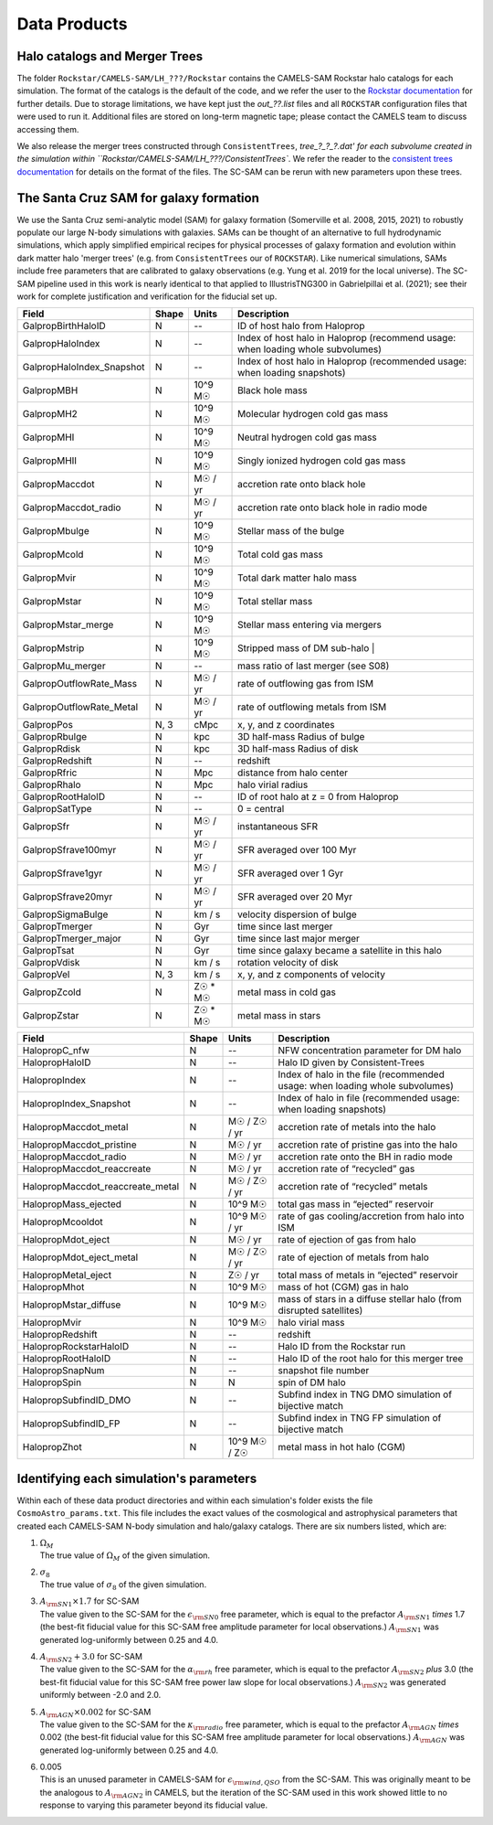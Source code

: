 .. _dataproducts:

*******************
Data Products
*******************


Halo catalogs and Merger Trees
============================

The folder ``Rockstar/CAMELS-SAM/LH_???/Rockstar`` contains the CAMELS-SAM Rockstar halo catalogs for each simulation. The format of the catalogs is the default of the code, and we refer the user to the `Rockstar documentation <https://bitbucket.org/gfcstanford/rockstar/src/main/>`_ for further details. Due to storage limitations, we have kept just the `out_??.list` files and all ``ROCKSTAR`` configuration files that were used to run it. Additional files are stored on long-term magnetic tape; please contact the CAMELS team to discuss accessing them.

We also release the merger trees constructed through ``ConsistentTrees``, `tree_?_?_?.dat' for each subvolume created in the simulation within ``Rockstar/CAMELS-SAM/LH_???/ConsistentTrees``. We refer the reader to the `consistent trees documentation <https://bitbucket.org/pbehroozi/consistent-trees/src/main/>`_ for details on the format of the files. The SC-SAM can be rerun with new parameters upon these trees.



The Santa Cruz SAM for galaxy formation
===================

We use the Santa Cruz semi-analytic model (SAM) for galaxy formation (Somerville et al. 2008, 2015, 2021) to robustly populate our large N-body simulations with galaxies. SAMs can be thought of an alternative to full hydrodynamic simulations, which apply simplified empirical recipes for physical processes of galaxy formation and evolution within dark matter halo 'merger trees' (e.g. from ``ConsistentTrees`` our of ``ROCKSTAR``). Like numerical simulations, SAMs include free parameters that are calibrated to galaxy observations (e.g. Yung et al. 2019 for the local universe). The SC-SAM pipeline used in this work is nearly identical to that applied to IllustrisTNG300 in Gabrielpillai et al. (2021); see their work for complete justification and verification for the fiducial set up.


.. raw:: html

   <details>
   <summary> Click to expand/collapse this table describing the SC-SAM *galaxy* outputs at each redshift </summary>

+--------------------------+--------+----------+---------------------------------------------------------------------------------+
| Field                    | Shape  | Units    | Description                                                                     |
+==========================+========+==========+=================================================================================+
| GalpropBirthHaloID       | N      | --       | ID of host halo from Haloprop                                                   |
+--------------------------+--------+----------+---------------------------------------------------------------------------------+
| GalpropHaloIndex         | N      | --       | Index of host halo in Haloprop (recommend usage: when loading whole subvolumes) |
+--------------------------+--------+----------+---------------------------------------------------------------------------------+
| GalpropHaloIndex_Snapshot| N      | --       | Index of host halo in Haloprop (recommended usage: when loading snapshots)      |
+--------------------------+--------+----------+---------------------------------------------------------------------------------+
| GalpropMBH               | N      | 10^9 M☉  | Black hole mass                                                                 |
+--------------------------+--------+----------+---------------------------------------------------------------------------------+
| GalpropMH2               | N      | 10^9 M☉  | Molecular hydrogen cold gas mass                                                |
+--------------------------+--------+----------+---------------------------------------------------------------------------------+
| GalpropMHI               | N      | 10^9 M☉  | Neutral hydrogen cold gas mass                                                  |
+--------------------------+--------+----------+---------------------------------------------------------------------------------+
| GalpropMHII              | N      | 10^9 M☉  | Singly ionized hydrogen cold gas mass                                           |
+--------------------------+--------+----------+---------------------------------------------------------------------------------+
| GalpropMaccdot           | N      | M☉ / yr  | accretion rate onto black hole                                                  |
+--------------------------+--------+----------+---------------------------------------------------------------------------------+
| GalpropMaccdot_radio     | N      | M☉ / yr  | accretion rate onto black hole in radio mode                                    |
+--------------------------+--------+----------+---------------------------------------------------------------------------------+
| GalpropMbulge            | N      | 10^9 M☉  | Stellar mass of the bulge                                                       |
+--------------------------+--------+----------+---------------------------------------------------------------------------------+
| GalpropMcold             | N      | 10^9 M☉  | Total cold gas mass                                                             |
+--------------------------+--------+----------+---------------------------------------------------------------------------------+
| GalpropMvir              | N      | 10^9 M☉  | Total dark matter halo mass                                                     |
+--------------------------+--------+----------+---------------------------------------------------------------------------------+
| GalpropMstar             | N      | 10^9 M☉  | Total stellar mass                                                              |
+--------------------------+--------+----------+---------------------------------------------------------------------------------+
| GalpropMstar_merge       | N      | 10^9 M☉  | Stellar mass entering via mergers                                               |
+--------------------------+--------+----------+---------------------------------------------------------------------------------+
| GalpropMstrip            | N      | 10^9 M☉  | Stripped mass of DM sub-halo |                                                  |
+--------------------------+--------+----------+---------------------------------------------------------------------------------+
| GalpropMu_merger         | N      | --       | mass ratio of last merger (see S08)                                             |
+--------------------------+--------+----------+---------------------------------------------------------------------------------+
| GalpropOutflowRate_Mass  | N      | M☉ / yr  | rate of outflowing gas from ISM                                                 |
+--------------------------+--------+----------+---------------------------------------------------------------------------------+
| GalpropOutflowRate_Metal | N      | M☉ / yr  | rate of outflowing metals from ISM                                              |
+--------------------------+--------+----------+---------------------------------------------------------------------------------+
| GalpropPos               | N, 3   | cMpc     | x, y, and z coordinates                                                         |
+--------------------------+--------+----------+---------------------------------------------------------------------------------+
| GalpropRbulge            | N      | kpc      | 3D half-mass Radius of bulge                                                    |
+--------------------------+--------+----------+---------------------------------------------------------------------------------+
| GalpropRdisk             | N      | kpc      | 3D half-mass Radius of disk                                                     |
+--------------------------+--------+----------+---------------------------------------------------------------------------------+
| GalpropRedshift          | N      | --       | redshift                                                                        |
+--------------------------+--------+----------+---------------------------------------------------------------------------------+
| GalpropRfric             | N      | Mpc      | distance from halo center                                                       |
+--------------------------+--------+----------+---------------------------------------------------------------------------------+
| GalpropRhalo             | N      | Mpc      | halo virial radius                                                              |
+--------------------------+--------+----------+---------------------------------------------------------------------------------+
| GalpropRootHaloID        | N      | --       | ID of root halo at z = 0 from Haloprop                                          |
+--------------------------+--------+----------+---------------------------------------------------------------------------------+
| GalpropSatType           | N      | --       | 0 = central                                                                     |
+--------------------------+--------+----------+---------------------------------------------------------------------------------+
| GalpropSfr               | N      | M☉ / yr  | instantaneous SFR                                                               |
+--------------------------+--------+----------+---------------------------------------------------------------------------------+
| GalpropSfrave100myr      | N      | M☉ / yr  | SFR averaged over 100 Myr                                                       |
+--------------------------+--------+----------+---------------------------------------------------------------------------------+
| GalpropSfrave1gyr        | N      | M☉ / yr  | SFR averaged over 1 Gyr                                                         |
+--------------------------+--------+----------+---------------------------------------------------------------------------------+
| GalpropSfrave20myr       | N      | M☉ / yr  | SFR averaged over 20 Myr                                                        |
+--------------------------+--------+----------+---------------------------------------------------------------------------------+
| GalpropSigmaBulge        | N      |  km / s  | velocity dispersion of bulge                                                    |
+--------------------------+--------+----------+---------------------------------------------------------------------------------+
| GalpropTmerger           | N      | Gyr      | time since last merger                                                          |
+--------------------------+--------+----------+---------------------------------------------------------------------------------+
| GalpropTmerger_major     | N      | Gyr      | time since last major merger                                                    |
+--------------------------+--------+----------+---------------------------------------------------------------------------------+
| GalpropTsat              | N      | Gyr      | time since galaxy became a satellite in this halo                               |
+--------------------------+--------+----------+---------------------------------------------------------------------------------+
| GalpropVdisk             | N      | km / s   | rotation velocity of disk                                                       |
+--------------------------+--------+----------+---------------------------------------------------------------------------------+
| GalpropVel               | N, 3   | km / s   | x, y, and z components of velocity                                              |
+--------------------------+--------+----------+---------------------------------------------------------------------------------+
| GalpropZcold             | N      | Z☉ * M☉  | metal mass in cold gas                                                          |
+--------------------------+--------+----------+---------------------------------------------------------------------------------+
| GalpropZstar             | N      | Z☉ * M☉  | metal mass in stars                                                             |
+--------------------------+--------+----------+---------------------------------------------------------------------------------+


.. raw:: html

   </details>
   <br />


.. raw:: html

   <details>
   <summary> Click to expand/collapse this table describing the SC-SAM *halo* outputs at each redshift </summary>

+----------------------------------+--------+---------------+---------------------------------------------------------------------------------+
| Field                            | Shape  | Units         | Description                                                                     |
+==================================+========+===============+=================================================================================+
| HalopropC_nfw                    | N      | --            | NFW concentration parameter for DM halo                                         |
+----------------------------------+--------+---------------+---------------------------------------------------------------------------------+
| HalopropHaloID                   | N      | --            | Halo ID given by Consistent-Trees                                               |
+----------------------------------+--------+---------------+---------------------------------------------------------------------------------+
| HalopropIndex                    | N      | --            | Index of halo in the file (recommended usage: when loading whole subvolumes)    |
+----------------------------------+--------+---------------+---------------------------------------------------------------------------------+
| HalopropIndex_Snapshot           | N      | --            | Index of halo in file (recommended usage: when loading snapshots)               |
+----------------------------------+--------+---------------+---------------------------------------------------------------------------------+
| HalopropMaccdot_metal            | N      | M☉ / Z☉ / yr  | accretion rate of metals into the halo                                          |
+----------------------------------+--------+---------------+---------------------------------------------------------------------------------+
| HalopropMaccdot_pristine         | N      | M☉ / yr       | accretion rate of pristine gas into the halo                                    |
+----------------------------------+--------+---------------+---------------------------------------------------------------------------------+
| HalopropMaccdot_radio            | N      | M☉ / yr       | accretion rate onto the BH in radio mode                                        |
+----------------------------------+--------+---------------+---------------------------------------------------------------------------------+
| HalopropMaccdot_reaccreate       | N      | M☉ / yr       | accretion rate of “recycled” gas                                                |
+----------------------------------+--------+---------------+---------------------------------------------------------------------------------+
| HalopropMaccdot_reaccreate_metal | N      | M☉ / Z☉ / yr  | accretion rate of “recycled” metals                                             |
+----------------------------------+--------+---------------+---------------------------------------------------------------------------------+
| HalopropMass_ejected             | N      | 10^9 M☉       | total gas mass in “ejected” reservoir                                           |
+----------------------------------+--------+---------------+---------------------------------------------------------------------------------+
| HalopropMcooldot                 | N      | 10^9 M☉ / yr  | rate of gas cooling/accretion from halo into ISM                                |
+----------------------------------+--------+---------------+---------------------------------------------------------------------------------+
| HalopropMdot_eject               | N      | M☉ / yr       | rate of ejection of gas from halo                                               |
+----------------------------------+--------+---------------+---------------------------------------------------------------------------------+
| HalopropMdot_eject_metal         | N      | M☉ / Z☉ / yr  | rate of ejection of metals from halo                                            |
+----------------------------------+--------+---------------+---------------------------------------------------------------------------------+
| HalopropMetal_eject              | N      | Z☉ / yr       | total mass of metals in “ejected” reservoir                                     |
+----------------------------------+--------+---------------+---------------------------------------------------------------------------------+
| HalopropMhot                     | N      | 10^9 M☉       | mass of hot (CGM) gas in halo   						      |
+----------------------------------+--------+---------------+---------------------------------------------------------------------------------+
| HalopropMstar_diffuse            | N      | 10^9 M☉       | mass of stars in a diffuse stellar halo (from disrupted satellites)             |
+----------------------------------+--------+---------------+---------------------------------------------------------------------------------+
| HalopropMvir                     | N      | 10^9 M☉       | halo virial mass                                                                |
+----------------------------------+--------+---------------+---------------------------------------------------------------------------------+
| HalopropRedshift                 | N      | --            | redshift                                                                        |
+----------------------------------+--------+---------------+---------------------------------------------------------------------------------+
| HalopropRockstarHaloID           | N      | --            | Halo ID from the Rockstar run                                                   |
+----------------------------------+--------+---------------+---------------------------------------------------------------------------------+
| HalopropRootHaloID               | N      | --            | Halo ID of the root halo for this merger tree                                   |
+----------------------------------+--------+---------------+---------------------------------------------------------------------------------+
| HalopropSnapNum                  | N      | --            | snapshot file number                                                            |
+----------------------------------+--------+---------------+---------------------------------------------------------------------------------+
| HalopropSpin                     | N      | N             | spin of DM halo                                                                 |
+----------------------------------+--------+---------------+---------------------------------------------------------------------------------+
| HalopropSubfindID_DMO            | N      | --            | Subfind index in TNG DMO simulation of bijective match                          |
+----------------------------------+--------+---------------+---------------------------------------------------------------------------------+
| HalopropSubfindID_FP             | N      | --            | Subfind index in TNG FP simulation of bijective match                           |
+----------------------------------+--------+---------------+---------------------------------------------------------------------------------+
| HalopropZhot                     | N      | 10^9 M☉ / Z☉  | metal mass in hot halo (CGM)                                                    |
+----------------------------------+--------+---------------+---------------------------------------------------------------------------------+


.. raw:: html

   </details>
   <br />


Identifying each simulation's parameters
==========

Within each of these data product directories and within each simulation's folder exists the file ``CosmoAstro_params.txt``. This file includes the exact values of the cosmological and astrophysical parameters that created each CAMELS-SAM N-body simulation and halo/galaxy catalogs. There are six numbers listed, which are:

#. | :math:`\Omega_{M}`
   | The true value of :math:`\Omega_{M}` of the given simulation.

#. | :math:`\sigma_{8}`
   | The true value of :math:`\sigma_{8}` of the given simulation.

#. | :math:`A_{\rm SN1} \times 1.7` for SC-SAM
   | The value given to the SC-SAM for the :math:`\epsilon_{\rm SN0}` free parameter, which is equal to the prefactor :math:`A_{\rm SN1}` *times* 1.7 (the best-fit fiducial value for this SC-SAM free amplitude parameter for local observations.) :math:`A_{\rm SN1}` was generated log-uniformly between 0.25 and 4.0.
   
#. | :math:`A_{\rm SN2} + 3.0` for SC-SAM
   | The value given to the SC-SAM for the :math:`\alpha_{\rm rh}` free parameter, which is equal to the prefactor :math:`A_{\rm SN2}` *plus* 3.0 (the best-fit fiducial value for this SC-SAM free power law slope for local observations.) :math:`A_{\rm SN2}` was generated uniformly between -2.0 and 2.0.

#. | :math:`A_{\rm AGN} \times 0.002` for SC-SAM
   | The value given to the SC-SAM for the :math:`\kappa_{\rm radio}` free parameter, which is equal to the prefactor :math:`A_{\rm AGN}` *times* 0.002 (the best-fit fiducial value for this SC-SAM free amplitude parameter for local observations.) :math:`A_{\rm AGN}` was generated log-uniformly between 0.25 and 4.0.
   
#. | 0.005
   | This is an unused parameter in CAMELS-SAM for :math:`\epsilon_{\rm wind, QSO}` from the SC-SAM. This was originally meant to be the analogous to :math:`A_{\rm AGN2}` in CAMELS, but the iteration of the SC-SAM used in this work showed little to no response to varying this parameter beyond its fiducial value. 
